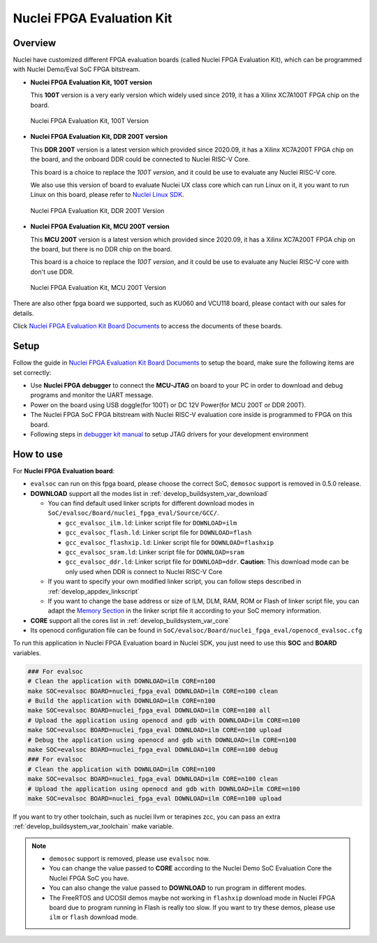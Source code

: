 .. _design_board_nuclei_fpga_eval:

Nuclei FPGA Evaluation Kit
==========================

.. _design_board_nuclei_fpga_eval_overview:

Overview
--------

Nuclei have customized different FPGA evaluation boards (called Nuclei FPGA Evaluation Kit),
which can be programmed with Nuclei Demo/Eval SoC FPGA bitstream.

* **Nuclei FPGA Evaluation Kit, 100T version**

  This **100T** version is a very early version which widely used since 2019, it has a
  Xilinx XC7A100T FPGA chip on the board.

.. _figure_design_board_nuclei_fpga_eval_1:

    .. figure:: /asserts/images/nuclei_eval_board.jpg
        :width: 70 %
        :align: center
        :alt: Nuclei FPGA Evaluation Kit, 100T Version

        Nuclei FPGA Evaluation Kit, 100T Version

* **Nuclei FPGA Evaluation Kit, DDR 200T version**

  This **DDR 200T** version is a latest version which provided since 2020.09, it has a
  Xilinx XC7A200T FPGA chip on the board, and the onboard DDR could be connected to
  Nuclei RISC-V Core.

  This board is a choice to replace the *100T version*, and it could be use to evaluate
  any Nuclei RISC-V core.

  We also use this version of board to evaluate Nuclei UX class core which can
  run Linux on it, it you want to run Linux on this board, please refer to `Nuclei Linux SDK`_.

.. _figure_design_board_nuclei_fpga_eval_2:

    .. figure:: /asserts/images/nuclei_ddr200t.png
        :width: 70 %
        :align: center
        :alt: Nuclei FPGA Evaluation Kit, DDR 200T Version

        Nuclei FPGA Evaluation Kit, DDR 200T Version

* **Nuclei FPGA Evaluation Kit, MCU 200T version**

  This **MCU 200T** version is a latest version which provided since 2020.09, it has a
  Xilinx XC7A200T FPGA chip on the board, but there is no DDR chip on the board.

  This board is a choice to replace the *100T version*, and it could be use to evaluate
  any Nuclei RISC-V core with don't use DDR.

.. _figure_design_board_nuclei_fpga_eval_3:

    .. figure:: /asserts/images/nuclei_mcu200t.jpg
        :width: 70 %
        :align: center
        :alt: Nuclei FPGA Evaluation Kit, MCU 200T Version

        Nuclei FPGA Evaluation Kit, MCU 200T Version

There are also other fpga board we supported, such as KU060 and VCU118 board, please contact
with our sales for details.

Click `Nuclei FPGA Evaluation Kit Board Documents`_ to access the documents of these boards.

.. _design_board_nuclei_fpga_eval_setup:

Setup
-----

Follow the guide in `Nuclei FPGA Evaluation Kit Board Documents`_ to setup the board,
make sure the following items are set correctly:

* Use **Nuclei FPGA debugger** to connect the **MCU-JTAG** on board to your PC
  in order to download and debug programs and monitor the UART message.
* Power on the board using USB doggle(for 100T) or DC 12V Power(for MCU 200T or DDR 200T).
* The Nuclei FPGA SoC FPGA bitstream with Nuclei RISC-V evaluation core inside
  is programmed to FPGA on this board.
* Following steps in `debugger kit manual`_ to setup JTAG drivers for your development environment

.. _design_board_nuclei_fpga_eval_use:

How to use
----------

For **Nuclei FPGA Evaluation board**:

* ``evalsoc`` can run on this fpga board, please choose the correct SoC, ``demosoc`` support is removed in 0.5.0 release.

* **DOWNLOAD** support all the modes list in :ref:`develop_buildsystem_var_download`

  - You can find default used linker scripts for different download modes in ``SoC/evalsoc/Board/nuclei_fpga_eval/Source/GCC/``.

    - ``gcc_evalsoc_ilm.ld``: Linker script file for ``DOWNLOAD=ilm``
    - ``gcc_evalsoc_flash.ld``: Linker script file for ``DOWNLOAD=flash``
    - ``gcc_evalsoc_flashxip.ld``: Linker script file for ``DOWNLOAD=flashxip``
    - ``gcc_evalsoc_sram.ld``: Linker script file for ``DOWNLOAD=sram``
    - ``gcc_evalsoc_ddr.ld``: Linker script file for ``DOWNLOAD=ddr``. **Caution**:
      This download mode can be only used when DDR is connect to Nuclei RISC-V Core

  - If you want to specify your own modified linker script, you can follow steps described in :ref:`develop_appdev_linkscript`
  - If you want to change the base address or size of ILM, DLM, RAM, ROM or Flash of linker script file,
    you can adapt the `Memory Section`_ in the linker script file it according to your SoC memory information.

* **CORE** support all the cores list in :ref:`develop_buildsystem_var_core`

* Its openocd configuration file can be found in ``SoC/evalsoc/Board/nuclei_fpga_eval/openocd_evalsoc.cfg``

To run this application in Nuclei FPGA Evaluation board in Nuclei SDK,
you just need to use this **SOC** and **BOARD** variables.

.. code-block:: shell

    ### For evalsoc
    # Clean the application with DOWNLOAD=ilm CORE=n100
    make SOC=evalsoc BOARD=nuclei_fpga_eval DOWNLOAD=ilm CORE=n100 clean
    # Build the application with DOWNLOAD=ilm CORE=n100
    make SOC=evalsoc BOARD=nuclei_fpga_eval DOWNLOAD=ilm CORE=n100 all
    # Upload the application using openocd and gdb with DOWNLOAD=ilm CORE=n100
    make SOC=evalsoc BOARD=nuclei_fpga_eval DOWNLOAD=ilm CORE=n100 upload
    # Debug the application using openocd and gdb with DOWNLOAD=ilm CORE=n100
    make SOC=evalsoc BOARD=nuclei_fpga_eval DOWNLOAD=ilm CORE=n100 debug
    ### For evalsoc
    # Clean the application with DOWNLOAD=ilm CORE=n100
    make SOC=evalsoc BOARD=nuclei_fpga_eval DOWNLOAD=ilm CORE=n100 clean
    # Upload the application using openocd and gdb with DOWNLOAD=ilm CORE=n100
    make SOC=evalsoc BOARD=nuclei_fpga_eval DOWNLOAD=ilm CORE=n100 upload

If you want to try other toolchain, such as nuclei llvm or terapines zcc, you can pass an extra :ref:`develop_buildsystem_var_toolchain` make variable.

.. note::

   * ``demosoc`` support is removed, please use ``evalsoc`` now.
   * You can change the value passed to **CORE** according to
     the Nuclei Demo SoC Evaluation Core the Nuclei FPGA SoC you have.
   * You can also change the value passed to **DOWNLOAD** to run
     program in different modes.
   * The FreeRTOS and UCOSII demos maybe not working in ``flashxip``
     download mode in Nuclei FPGA board due to program running in Flash is really too slow.
     If you want to try these demos, please use ``ilm`` or ``flash`` download mode.

.. _Nuclei FPGA Evaluation Kit Board Documents: https://nucleisys.com/developboard.php
.. _Memory Section: https://sourceware.org/binutils/docs/ld/MEMORY.html
.. _Nuclei Linux SDK: https://github.com/Nuclei-Software/nuclei-linux-sdk
.. _debugger kit manual: https://www.nucleisys.com/theme/package/Nuclei_FPGA_DebugKit_Intro.pdf
